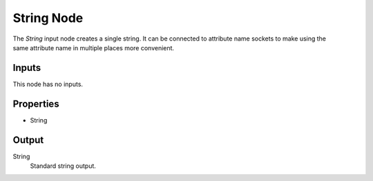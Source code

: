 .. index:: Geometry Nodes; String
.. _bpy.types.FunctionNodeInputString:

***********
String Node
***********

.. figure:: /images/modeling_geometry-nodes_input_string_node.png
   :align: right
   :alt: String Input Node.

The *String* input node creates a single string. It can be connected to attribute name sockets
to make using the same attribute name in multiple places more convenient.


Inputs
======

This node has no inputs.


Properties
==========

- String


Output
======

String
   Standard string output.
